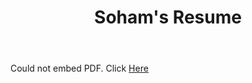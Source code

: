 #+Title: Soham's Resume


#+BEGIN_EXPORT html
<!--- <script>
	window.location.replace("static/resume.pdf");
</script> -->

<object
data="/static/resume.pdf"
type="application/pdf" width="100%" height="800px">
<p>Could not embed PDF. Click <a href="/static/resume.pdf"> Here </a>
</p>
</object>
#+END_EXPORT
